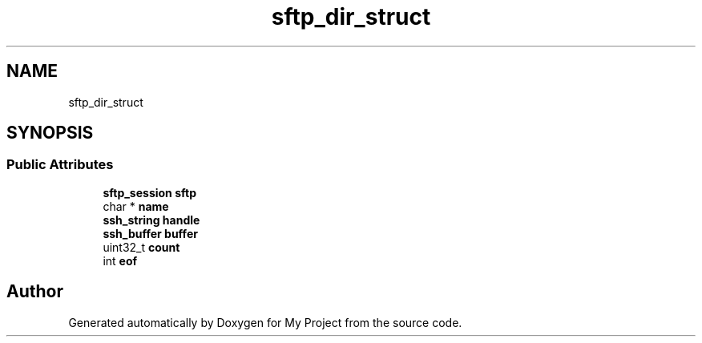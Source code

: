 .TH "sftp_dir_struct" 3 "My Project" \" -*- nroff -*-
.ad l
.nh
.SH NAME
sftp_dir_struct
.SH SYNOPSIS
.br
.PP
.SS "Public Attributes"

.in +1c
.ti -1c
.RI "\fBsftp_session\fP \fBsftp\fP"
.br
.ti -1c
.RI "char * \fBname\fP"
.br
.ti -1c
.RI "\fBssh_string\fP \fBhandle\fP"
.br
.ti -1c
.RI "\fBssh_buffer\fP \fBbuffer\fP"
.br
.ti -1c
.RI "uint32_t \fBcount\fP"
.br
.ti -1c
.RI "int \fBeof\fP"
.br
.in -1c

.SH "Author"
.PP 
Generated automatically by Doxygen for My Project from the source code\&.
